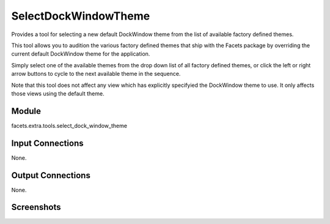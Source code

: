 .. _tool_select_dock_window_theme:

SelectDockWindowTheme
=====================

Provides a tool for selecting a new default DockWindow theme from the list of
available factory defined themes.

This tool allows you to audition the various factory defined themes that ship
with the Facets package by overriding the current default DockWindow theme for
the application.

Simply select one of the available themes from the drop down list of all
factory defined themes, or click the left or right arrow buttons to cycle to the
next available theme in the sequence.

Note that this tool does not affect any view which has explicitly specifyied the
DockWindow theme to use. It only affects those views using the default theme.

Module
------

facets.extra.tools.select_dock_window_theme

Input Connections
-----------------

None.

Output Connections
------------------

None.

Screenshots
-----------

.. image:: images/tool_select_dock_window_theme.jpg
